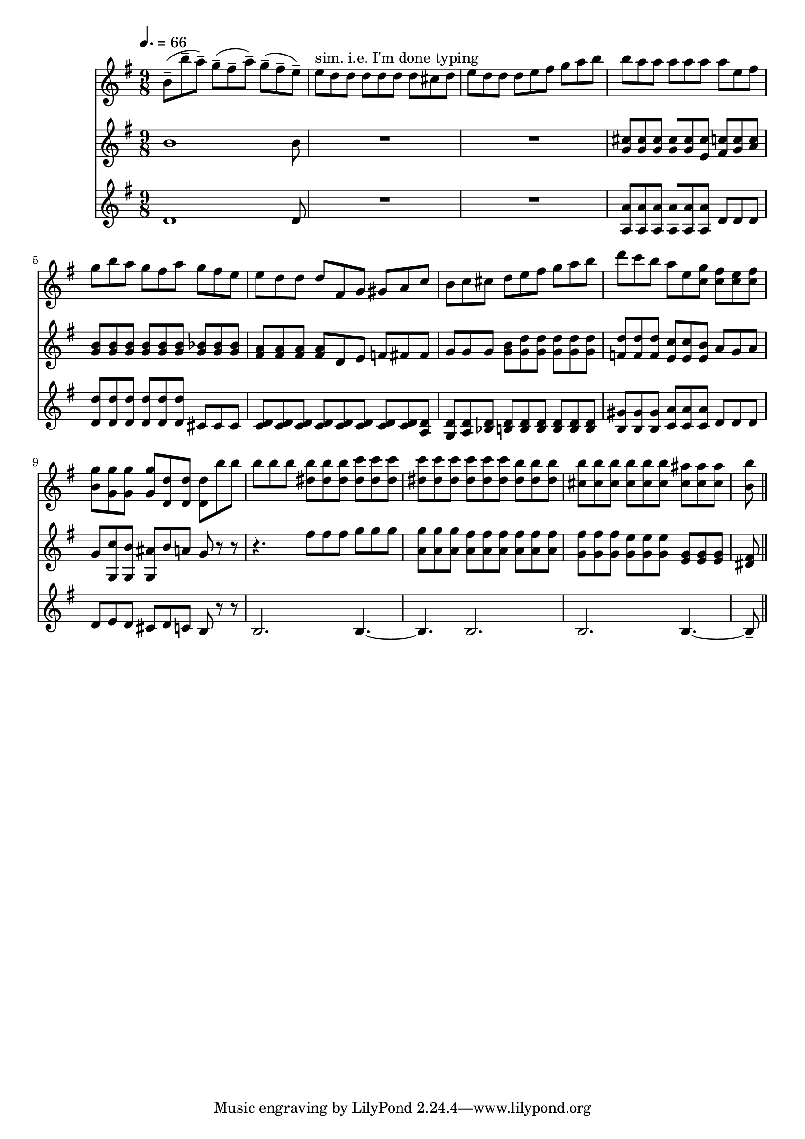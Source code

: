 varseven-I =
\relative c''
{
  \tempo 4.=66
\time 9/8  % video 3:56
b8-- (b'-- a--) g-- (fis-- a--) g-- (fis-- e--)
e^"sim. i.e. I'm done typing" d d d d d d cis d
e d d d e fis g a b
b a a a a a a e fis

g b a g fis a g fis e
e d d d fis, g gis a c
b c cis d e fis g a b
d c b a e <g c,> <fis c> <e c> <fis c>

<g b,> <g g,> <g g,> <g g,> <d d,> <d d,> <d d,> b' b
b b b \repeat unfold 3{<b dis,>} \repeat unfold 3{<c dis,>}
\repeat unfold 6{<c dis,>} \repeat unfold 3{<b dis,>}
\repeat unfold 6{<b cis,>} \repeat unfold 3{<ais cis,>}

<b b,> % this goes into var8

\bar "||"
}

varseven-II =
\relative c''
{
\time 9/8
b1 b8
R1*9/8
R1*9/8
\new Voice<<
  {cis8 cis cis cis cis cis c c c}
  {g g g g g e fis g a}
>>

\repeat unfold 6{<g b>} \repeat unfold 3{<g bes>}
\new Voice<<
  {a a a a d, e f fis fis}
  {fis fis fis fis s s s s s}
>>
g g g <g b> \repeat unfold 5{<g d'>}
\repeat unfold 3{<f d'>} <e c'> <e c'> <e b'> a g a

\new Voice<<
  {g8 g, g g s s s r r}
  {s c' b ais b a g r r}
>>
r4. \repeat unfold 3{fis'8} \repeat unfold 3{<g>}
\repeat unfold 3{<a, g'>8} \repeat unfold 6{<a fis'>}
\repeat unfold 3{<g fis'>} \repeat unfold 3{<g e'>} \repeat unfold 3{<e g>}

<dis fis>

}

varseven-III =
\relative c'
{
\time 9/8
d1 d8
R1*9/8
R1*9/8
\repeat unfold 6{<a a'>8} d d d

\repeat unfold 6{<d d'>} cis cis cis
\repeat unfold 8{<c d>8} <a d>
<g d'> <a d> <bes d> \repeat unfold 6{<b d>}
\repeat unfold 3{<b gis'>} \repeat unfold 3{<c a'>} d d d

d8 e d cis d c b r r
b2. b4.~
b b2.
b b4.~

b8--
}


\score
{
<<
\new Staff {
  \key g \major
  \varseven-I}
\new Staff {
  \key g \major
  \varseven-II}
\new Staff {
  \key g \major
  \varseven-III}
>>

\layout{}
\midi {}
}



